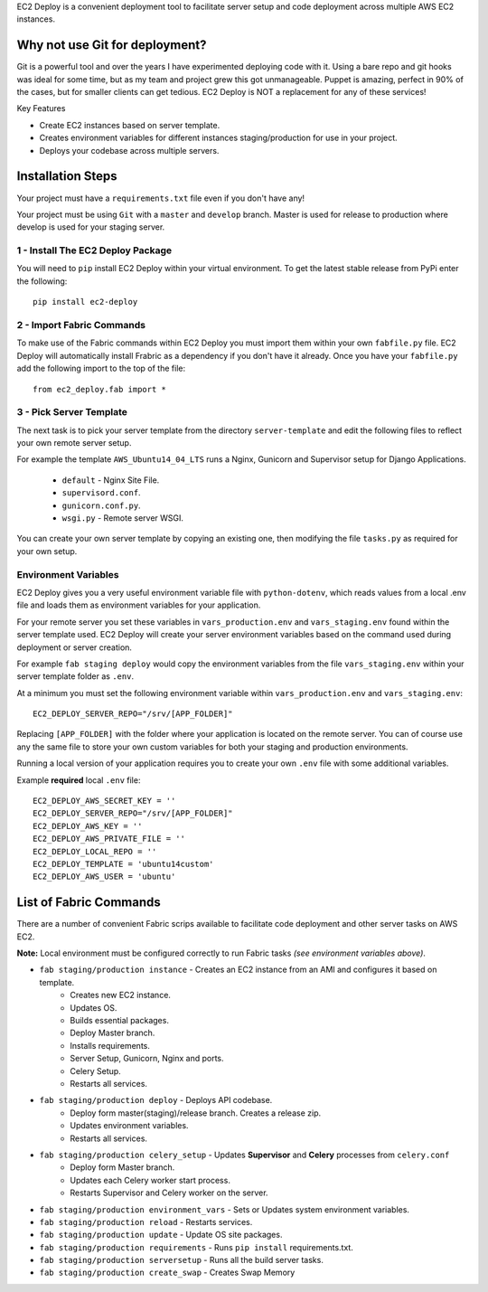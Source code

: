
EC2 Deploy is a convenient deployment tool to facilitate server setup and code deployment across multiple AWS EC2 instances.

Why not use Git for deployment?
-------------------------------

Git is a powerful tool and over the years I have experimented deploying code with it.
Using a bare repo and git hooks was ideal for some time, but as my team and project grew this got unmanageable.
Puppet is amazing, perfect in 90% of the cases, but for smaller clients can get tedious.
EC2 Deploy is NOT a replacement for any of these services!

Key Features

* Create EC2 instances based on server template.
* Creates environment variables for different instances staging/production for use in your project.
* Deploys your codebase across multiple servers.

Installation Steps
------------------

Your project must have a ``requirements.txt`` file even if you don't have any!

Your project must be using ``Git`` with a ``master`` and ``develop`` branch.
Master is used for release to production where develop is used for your staging server.

1 - Install The EC2 Deploy Package
~~~~~~~~~~~~~~~~~~~~~~~~~~~~~~~~~~

You will need to ``pip`` install EC2 Deploy within your virtual environment.
To get the latest stable release from PyPi enter the following::

    pip install ec2-deploy

2 - Import Fabric Commands
~~~~~~~~~~~~~~~~~~~~~~~~~~

To make use of the Fabric commands within EC2 Deploy you must import them within your own ``fabfile.py`` file.
EC2 Deploy will automatically install Frabric as a dependency if you don't have it already.
Once you have your ``fabfile.py`` add the following import to the top of the file::

    from ec2_deploy.fab import *

3 - Pick Server Template
~~~~~~~~~~~~~~~~~~~~~~~~

The next task is to pick your server template from the directory ``server-template``
and edit the following files to reflect your own remote server setup.

For example the template ``AWS_Ubuntu14_04_LTS`` runs a Nginx, Gunicorn and Supervisor setup for Django Applications.

 * ``default`` - Nginx Site File.
 * ``supervisord.conf``.
 * ``gunicorn.conf.py``.
 * ``wsgi.py`` - Remote server WSGI.

You can create your own server template by copying an existing one, then modifying the file ``tasks.py``
as required for your own setup.

Environment Variables
~~~~~~~~~~~~~~~~~~~~~

EC2 Deploy gives you a very useful environment variable file with ``python-dotenv``, which
reads values from a local .env file and loads them as environment variables for your application.

For your remote server you set these variables in ``vars_production.env`` and ``vars_staging.env`` found within the
server template used. EC2 Deploy will create your server environment variables based on the command used during
deployment or server creation.

For example ``fab staging deploy`` would copy the environment variables from the file ``vars_staging.env`` within
your server template folder as ``.env``.

At a minimum you must set the following environment variable within ``vars_production.env`` and ``vars_staging.env``::

    EC2_DEPLOY_SERVER_REPO="/srv/[APP_FOLDER]"

Replacing ``[APP_FOLDER]`` with the folder where your application is located on the remote server.
You can of course use any the same file to store your own custom variables for both your
staging and production environments.

Running a local version of your application requires you to create your own ``.env`` file with some additional variables.

Example **required** local ``.env`` file::

    EC2_DEPLOY_AWS_SECRET_KEY = ''
    EC2_DEPLOY_SERVER_REPO="/srv/[APP_FOLDER]"
    EC2_DEPLOY_AWS_KEY = ''
    EC2_DEPLOY_AWS_PRIVATE_FILE = ''
    EC2_DEPLOY_LOCAL_REPO = ''
    EC2_DEPLOY_TEMPLATE = 'ubuntu14custom'
    EC2_DEPLOY_AWS_USER = 'ubuntu'

List of Fabric Commands
-----------------------

There are a number of convenient Fabric scrips available to facilitate code deployment and other server tasks on AWS EC2.

**Note:** Local environment must be configured correctly to run Fabric tasks *(see environment variables above)*.

* ``fab staging/production instance`` - Creates an EC2 instance from an AMI and configures it based on template.
    * Creates new EC2 instance.
    * Updates OS.
    * Builds essential packages.
    * Deploy Master branch.
    * Installs requirements.
    * Server Setup, Gunicorn, Nginx and ports.
    * Celery Setup.
    * Restarts all services.

* ``fab staging/production deploy`` - Deploys API codebase.
    * Deploy form master(staging)/release branch. Creates a release zip.
    * Updates environment variables.
    * Restarts all services.

* ``fab staging/production celery_setup`` - Updates **Supervisor** and **Celery** processes from ``celery.conf``
    * Deploy form Master branch.
    * Updates each Celery worker start process.
    * Restarts Supervisor and Celery worker on the server.

* ``fab staging/production environment_vars`` - Sets or Updates system environment variables.
* ``fab staging/production reload`` - Restarts services.
* ``fab staging/production update`` - Update OS site packages.
* ``fab staging/production requirements`` - Runs ``pip install`` requirements.txt.
* ``fab staging/production serversetup`` - Runs all the build server tasks.
* ``fab staging/production create_swap`` - Creates Swap Memory